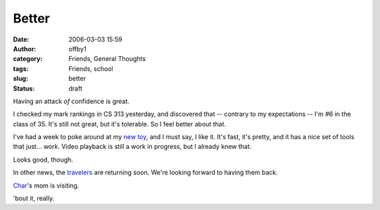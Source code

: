 Better
######
:date: 2006-03-03 15:59
:author: offby1
:category: Friends, General Thoughts
:tags: Friends, school
:slug: better
:status: draft

Having an attack *of* confidence is great.

I checked my mark rankings in CS 313 yesterday, and discovered that --
contrary to my expectations -- I'm #6 in the class of 35. It's still not
great, but it's tolerable. So I feel better about that.

I've had a week to poke around at my `new
toy <http://www.apple.com/macbookpro>`__, and I must say, I like it.
It's fast, it's pretty, and it has a nice set of tools that just...
work. Video playback is still a work in progress, but I already knew
that.

Looks good, though.

In other news, the `travelers <http://offlineblog.com/morruz/>`__ are
returning soon. We're looking forward to having them back.

`Char <http://www.livejournal.com/users/xraystar>`__'s mom is visiting.

'bout it, really.
